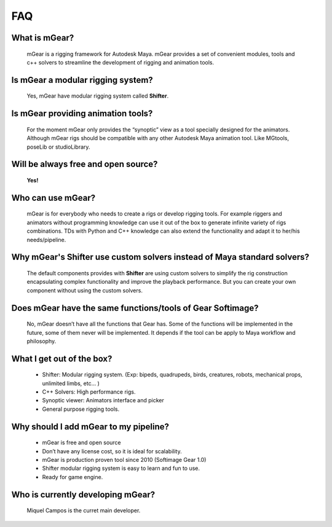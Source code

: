 ===
FAQ
===

What is mGear?
***************

	mGear is a rigging framework for Autodesk Maya. mGear provides a set of convenient modules, tools and 	c++ solvers to streamline the development of rigging and animation tools.

Is mGear a modular rigging system?
****************************************

	Yes, mGear have modular rigging system called **Shifter**.

Is mGear providing animation tools?
****************************************

	For the moment mGear only provides the “synoptic” view as a tool specially designed for the animators. Although mGear rigs should be compatible with any other Autodesk Maya animation tool. Like MGtools, poseLib or studioLibrary.

Will be always free and open source?
**************************************

	**Yes!**

Who can use mGear?
********************

	mGear is for everybody who needs to create a rigs or develop rigging tools. For example riggers and animators without programming knowledge can use it out of the box to generate infinite variety of rigs combinations. TDs with Python and C++ knowledge can also extend the functionality and adapt it to her/his needs/pipeline.

Why mGear's Shifter use custom solvers instead of Maya standard solvers?
*************************************************************************

	The default components provides with **Shifter** are using custom solvers to simplify the rig construction encapsulating complex functionality and improve the playback performance.
	But you can create your own component without using the custom solvers.

Does mGear have the same functions/tools of Gear Softimage?
************************************************************

	No, mGear doesn’t have all the functions that Gear has. Some of the functions will be implemented in the future, some of them never will be implemented. It depends if the tool can be apply to Maya workflow and philosophy.


What I get out of the box?
***************************

	* Shifter: Modular rigging system. (Exp: bipeds, quadrupeds, birds, creatures, robots, mechanical props, unlimited limbs, etc... )
	* C++ Solvers: High performance rigs.
	* Synoptic viewer: Animators interface and picker
	* General purpose rigging tools.

Why should I add mGear to my pipeline?
**************************************

	* mGear is free and open source
	* Don’t have any license cost, so it is ideal for scalability.
	* mGear is production proven tool since 2010 (Softimage Gear 1.0)
	* Shifter modular rigging system is easy to learn and fun to use.
	* Ready for game engine.


Who is currently developing mGear?
****************************************

	Miquel Campos is the curret main developer.	
